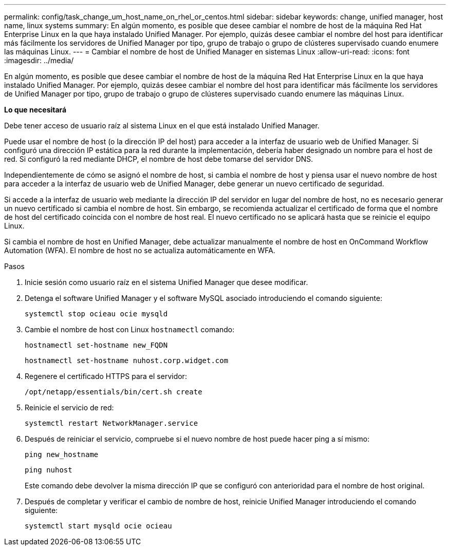 ---
permalink: config/task_change_um_host_name_on_rhel_or_centos.html 
sidebar: sidebar 
keywords: change, unified manager, host name, linux systems 
summary: En algún momento, es posible que desee cambiar el nombre de host de la máquina Red Hat Enterprise Linux en la que haya instalado Unified Manager. Por ejemplo, quizás desee cambiar el nombre del host para identificar más fácilmente los servidores de Unified Manager por tipo, grupo de trabajo o grupo de clústeres supervisado cuando enumere las máquinas Linux. 
---
= Cambiar el nombre de host de Unified Manager en sistemas Linux
:allow-uri-read: 
:icons: font
:imagesdir: ../media/


[role="lead"]
En algún momento, es posible que desee cambiar el nombre de host de la máquina Red Hat Enterprise Linux en la que haya instalado Unified Manager. Por ejemplo, quizás desee cambiar el nombre del host para identificar más fácilmente los servidores de Unified Manager por tipo, grupo de trabajo o grupo de clústeres supervisado cuando enumere las máquinas Linux.

*Lo que necesitará*

Debe tener acceso de usuario raíz al sistema Linux en el que está instalado Unified Manager.

Puede usar el nombre de host (o la dirección IP del host) para acceder a la interfaz de usuario web de Unified Manager. Si configuró una dirección IP estática para la red durante la implementación, debería haber designado un nombre para el host de red. Si configuró la red mediante DHCP, el nombre de host debe tomarse del servidor DNS.

Independientemente de cómo se asignó el nombre de host, si cambia el nombre de host y piensa usar el nuevo nombre de host para acceder a la interfaz de usuario web de Unified Manager, debe generar un nuevo certificado de seguridad.

Si accede a la interfaz de usuario web mediante la dirección IP del servidor en lugar del nombre de host, no es necesario generar un nuevo certificado si cambia el nombre de host. Sin embargo, se recomienda actualizar el certificado de forma que el nombre de host del certificado coincida con el nombre de host real. El nuevo certificado no se aplicará hasta que se reinicie el equipo Linux.

Si cambia el nombre de host en Unified Manager, debe actualizar manualmente el nombre de host en OnCommand Workflow Automation (WFA). El nombre de host no se actualiza automáticamente en WFA.

.Pasos
. Inicie sesión como usuario raíz en el sistema Unified Manager que desee modificar.
. Detenga el software Unified Manager y el software MySQL asociado introduciendo el comando siguiente:
+
`systemctl stop ocieau ocie mysqld`

. Cambie el nombre de host con Linux `hostnamectl` comando:
+
`hostnamectl set-hostname new_FQDN`

+
`hostnamectl set-hostname nuhost.corp.widget.com`

. Regenere el certificado HTTPS para el servidor:
+
`/opt/netapp/essentials/bin/cert.sh create`

. Reinicie el servicio de red:
+
`systemctl restart NetworkManager.service`

. Después de reiniciar el servicio, compruebe si el nuevo nombre de host puede hacer ping a sí mismo:
+
`ping new_hostname`

+
`ping nuhost`

+
Este comando debe devolver la misma dirección IP que se configuró con anterioridad para el nombre de host original.

. Después de completar y verificar el cambio de nombre de host, reinicie Unified Manager introduciendo el comando siguiente:
+
`systemctl start mysqld ocie ocieau`


